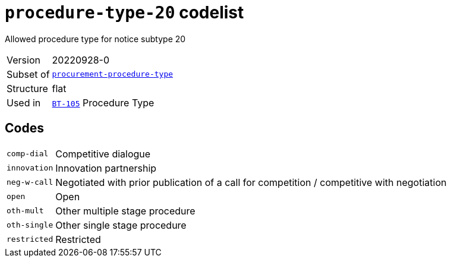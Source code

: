 = `procedure-type-20` codelist
:navtitle: Codelists

Allowed procedure type for notice subtype 20
[horizontal]
Version:: 20220928-0
Subset of:: xref:code-lists/procurement-procedure-type.adoc[`procurement-procedure-type`]
Structure:: flat
Used in:: xref:business-terms/BT-105.adoc[`BT-105`] Procedure Type

== Codes
[horizontal]
  `comp-dial`::: Competitive dialogue
  `innovation`::: Innovation partnership
  `neg-w-call`::: Negotiated with prior publication of a call for competition / competitive with negotiation
  `open`::: Open
  `oth-mult`::: Other multiple stage procedure
  `oth-single`::: Other single stage procedure
  `restricted`::: Restricted
